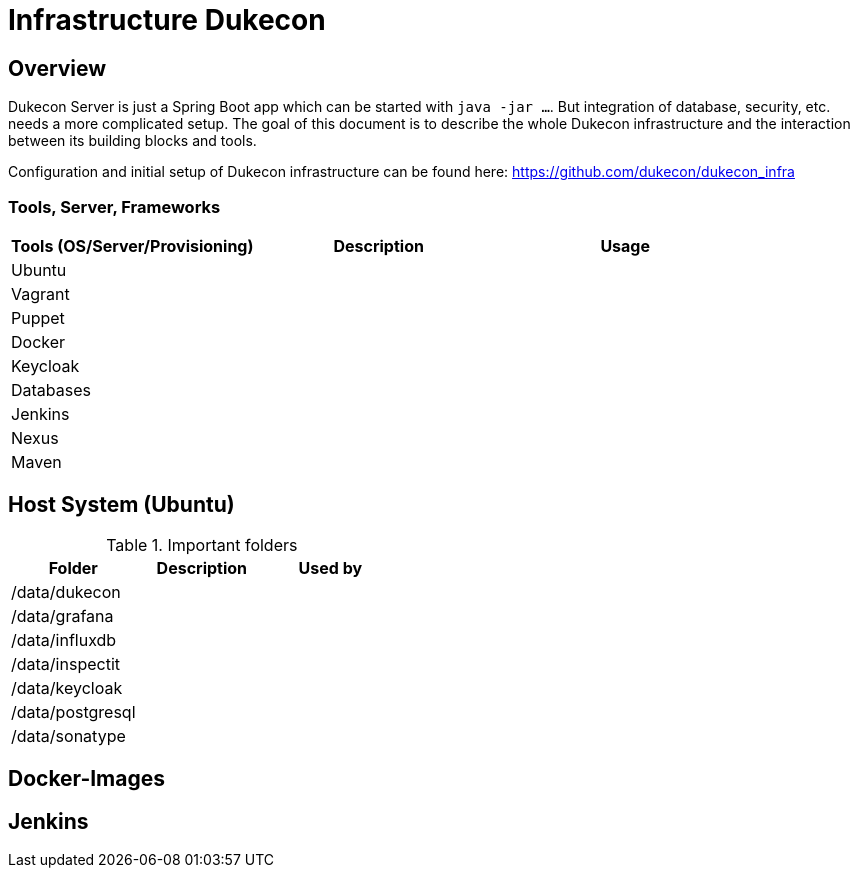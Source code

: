 = Infrastructure Dukecon

== Overview

Dukecon Server is just a Spring Boot app which can be started with `java -jar ...`. But integration of database, security, etc. needs a more complicated setup. The goal of this document is to describe the whole Dukecon infrastructure and the interaction between its building blocks and tools.

Configuration and initial setup of Dukecon infrastructure can be found here: https://github.com/dukecon/dukecon_infra

=== Tools, Server, Frameworks

|===
|Tools (OS/Server/Provisioning) |Description |Usage

|Ubuntu
|
|

|Vagrant
|
|

|Puppet
|
|

|Docker
|
|

|Keycloak
|
|

|Databases
|
|

|Jenkins
|
|

|Nexus
|
|

|Maven
|
|

|===

== Host System (Ubuntu)


.Important folders
|===
|Folder |Description |Used by

|/data/dukecon
|
|

|/data/grafana
|
|

|/data/influxdb
|
|

|/data/inspectit
|
|

|/data/keycloak
|
|

|/data/postgresql
|
|

|/data/sonatype
|
|

|===


== Docker-Images

== Jenkins

